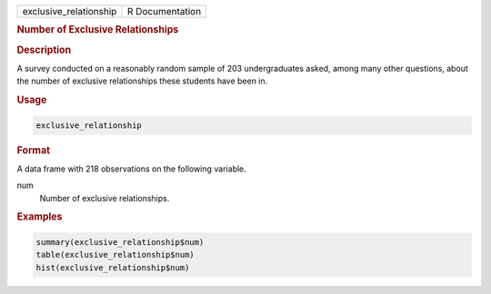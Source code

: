 .. container::

   ====================== ===============
   exclusive_relationship R Documentation
   ====================== ===============

   .. rubric:: Number of Exclusive Relationships
      :name: exclusive_relationship

   .. rubric:: Description
      :name: description

   A survey conducted on a reasonably random sample of 203
   undergraduates asked, among many other questions, about the number of
   exclusive relationships these students have been in.

   .. rubric:: Usage
      :name: usage

   .. code:: R

      exclusive_relationship

   .. rubric:: Format
      :name: format

   A data frame with 218 observations on the following variable.

   num
      Number of exclusive relationships.

   .. rubric:: Examples
      :name: examples

   .. code:: R

      summary(exclusive_relationship$num)
      table(exclusive_relationship$num)
      hist(exclusive_relationship$num)
